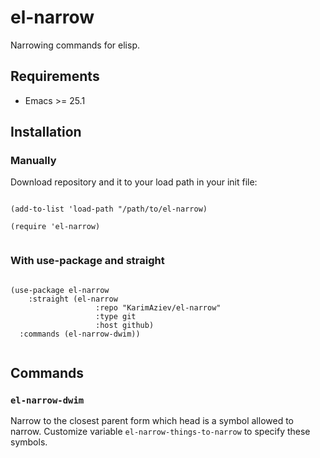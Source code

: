 * el-narrow

Narrowing commands for elisp.

** Requirements

+ Emacs >= 25.1

** Installation

*** Manually

Download repository and it to your load path in your init file:

#+begin_src elisp :eval no

(add-to-list 'load-path "/path/to/el-narrow)

(require 'el-narrow)

#+end_src

*** With use-package and straight

#+begin_src elisp :eval no

(use-package el-narrow
	:straight (el-narrow
			       :repo "KarimAziev/el-narrow"
			       :type git
			       :host github)
  :commands (el-narrow-dwim))

#+end_src

** Commands

*** ~el-narrow-dwim~
Narrow to the closest parent form which head is a symbol allowed to narrow. Customize variable ~el-narrow-things-to-narrow~ to specify these symbols.
